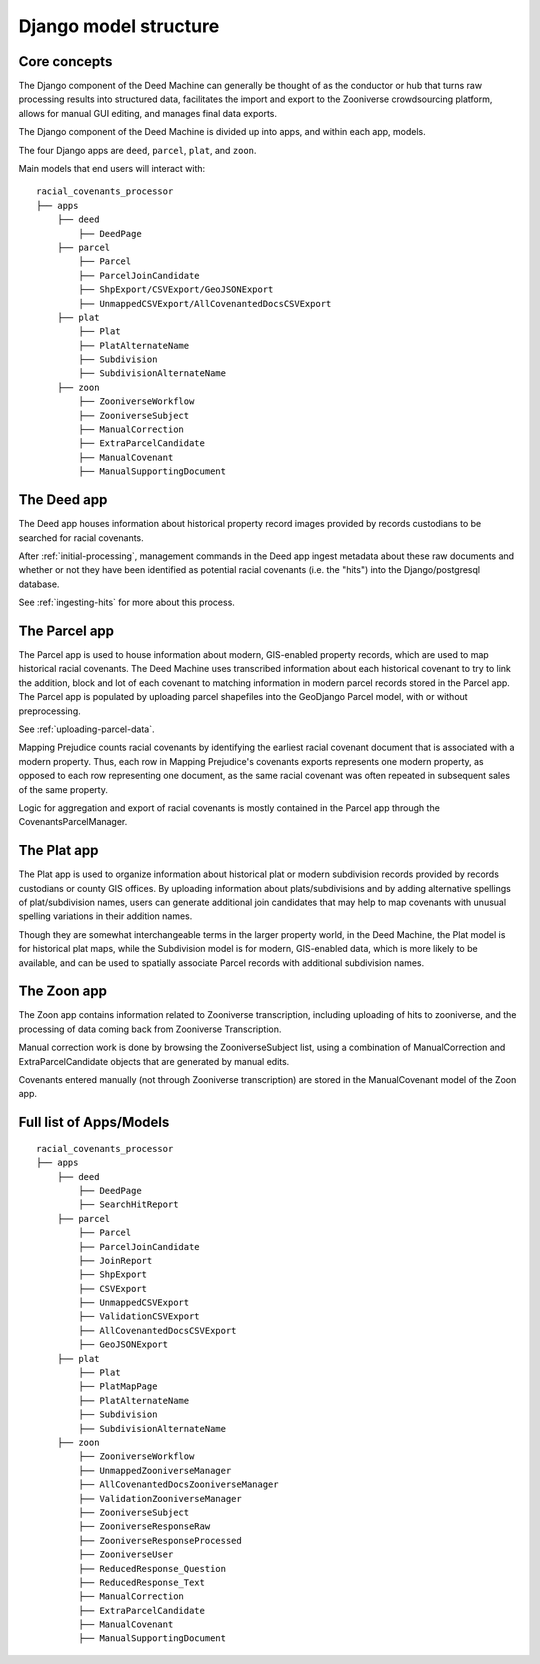 Django model structure
======================

Core concepts
-------------

.. image:: https://s3.us-east-2.amazonaws.com/static.mappingprejudice.com/deed-machine/Draft%20-%20Updated%20Workflow_alpha.png
  :width: 400
  :align: right
  :alt: A diagram of the components of the Deed Machine. To the left, an initial processing stage using AWS Step Functions is used to output a series of S3 files, which are ingested into a Django project in the center of the diagram.

The Django component of the Deed Machine can generally be thought of as the conductor or hub that turns raw processing results into structured data, facilitates the import and export to the Zooniverse crowdsourcing platform, allows for manual GUI editing, and manages final data exports.

The Django component of the Deed Machine is divided up into apps, and within each app, models.

The four Django apps are ``deed``, ``parcel``, ``plat``, and ``zoon``.

Main models that end users will interact with:
::

    racial_covenants_processor
    ├── apps
        ├── deed
            ├── DeedPage
        ├── parcel
            ├── Parcel
            ├── ParcelJoinCandidate
            ├── ShpExport/CSVExport/GeoJSONExport
            ├── UnmappedCSVExport/AllCovenantedDocsCSVExport
        ├── plat
            ├── Plat
            ├── PlatAlternateName
            ├── Subdivision
            ├── SubdivisionAlternateName
        ├── zoon
            ├── ZooniverseWorkflow
            ├── ZooniverseSubject
            ├── ManualCorrection
            ├── ExtraParcelCandidate
            ├── ManualCovenant
            ├── ManualSupportingDocument


The Deed app
------------

The Deed app houses information about historical property record images provided by records custodians to be searched for racial covenants.

After :ref:`initial-processing`, management commands in the Deed app ingest metadata about these raw documents and whether or not they have been identified as potential racial covenants (i.e. the "hits") into the Django/postgresql database.

See :ref:`ingesting-hits` for more about this process.

The Parcel app
--------------

The Parcel app is used to house information about modern, GIS-enabled property records, which are used to map historical racial covenants. The Deed Machine uses transcribed information about each historical covenant to try to link the addition, block and lot of each covenant to matching information in modern parcel records stored in the Parcel app. The Parcel app is populated by uploading parcel shapefiles into the GeoDjango Parcel model, with or without preprocessing.

See :ref:`uploading-parcel-data`.

Mapping Prejudice counts racial covenants by identifying the earliest racial covenant document that is associated with a modern property. Thus, each row in Mapping Prejudice's covenants exports represents one modern property, as opposed to each row representing one document, as the same racial covenant was often repeated in subsequent sales of the same property.

Logic for aggregation and export of racial covenants is mostly contained in the Parcel app through the CovenantsParcelManager.

The Plat app
------------

The Plat app is used to organize information about historical plat or modern subdivision records provided by records custodians or county GIS offices. By uploading information about plats/subdivisions and by adding alternative spellings of plat/subdivision names, users can generate additional join candidates that may help to map covenants with unusual spelling variations in their addition names.

Though they are somewhat interchangeable terms in the larger property world, in the Deed Machine, the Plat model is for historical plat maps, while the Subdivision model is for modern, GIS-enabled data, which is more likely to be available, and can be used to spatially associate Parcel records with additional subdivision names.

The Zoon app
------------

The Zoon app contains information related to Zooniverse transcription, including uploading of hits to zooniverse, and the processing of data coming back from Zooniverse Transcription.

Manual correction work is done by browsing the ZooniverseSubject list, using a combination of ManualCorrection and ExtraParcelCandidate objects that are generated by manual edits.

Covenants entered manually (not through Zooniverse transcription) are stored in the ManualCovenant model of the Zoon app.

Full list of Apps/Models
------------------------

::

    racial_covenants_processor
    ├── apps
        ├── deed
            ├── DeedPage
            ├── SearchHitReport
        ├── parcel
            ├── Parcel
            ├── ParcelJoinCandidate
            ├── JoinReport
            ├── ShpExport
            ├── CSVExport
            ├── UnmappedCSVExport
            ├── ValidationCSVExport
            ├── AllCovenantedDocsCSVExport
            ├── GeoJSONExport
        ├── plat
            ├── Plat
            ├── PlatMapPage
            ├── PlatAlternateName
            ├── Subdivision
            ├── SubdivisionAlternateName
        ├── zoon
            ├── ZooniverseWorkflow
            ├── UnmappedZooniverseManager
            ├── AllCovenantedDocsZooniverseManager
            ├── ValidationZooniverseManager
            ├── ZooniverseSubject
            ├── ZooniverseResponseRaw
            ├── ZooniverseResponseProcessed
            ├── ZooniverseUser
            ├── ReducedResponse_Question
            ├── ReducedResponse_Text
            ├── ManualCorrection
            ├── ExtraParcelCandidate
            ├── ManualCovenant
            ├── ManualSupportingDocument